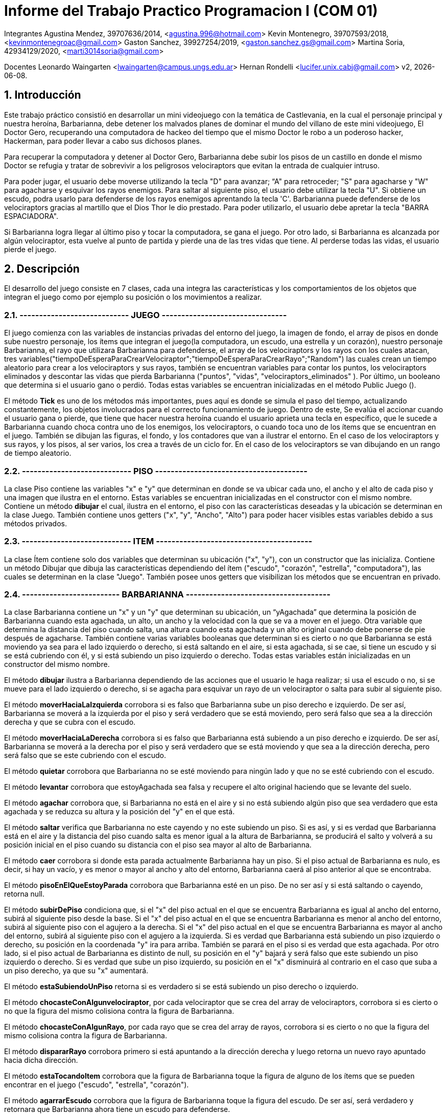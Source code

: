 = Informe del Trabajo Practico Programacion I (COM 01)

Integrantes
Agustina Mendez, 39707636/2014, <agustina.996@hotmail.com> 
Kevin Montenegro, 39707593/2018, <kevinmontenegroac@gmail.com> 
Gaston Sanchez, 39927254/2019, <gaston.sanchez.gs@gmail.com>  
Martina Soria, 42934129/2020, <marti3014soria@gmail.com>

Docentes
Leonardo Waingarten <lwaingarten@campus.ungs.edu.ar>
Hernan Rondelli <lucifer.unix.cabj@gmail.com>
v2, {docdate}. 

:title-page:
:numbered:
:source-highlighter: coderay
:tabsize: 4

== Introducción

Este trabajo práctico consistió en desarrollar un mini videojuego con la temática de Castlevania, en la cual el personaje principal y nuestra heroína, Barbarianna, debe detener los malvados planes de dominar el mundo del villano de este mini videojuego, El Doctor Gero, recuperando una computadora de hackeo del tiempo que el mismo Doctor le robo a un poderoso hacker, Hackerman, para poder llevar a cabo sus dichosos planes. 

Para recuperar la computadora y detener al Doctor Gero, Barbarianna debe subir los pisos de un castillo en donde el mismo Doctor se refugia y tratar de sobrevivir a los peligrosos velociraptors que evitan la entrada de cualquier intruso.

Para poder jugar, el usuario debe moverse utilizando la tecla "D" para avanzar; “A" para retroceder; "S" para agacharse y "W" para agacharse y esquivar los rayos enemigos.
Para saltar al siguiente piso, el usuario debe utilizar la tecla "U".
Si obtiene un escudo, podra usarlo para defenderse de los rayos enemigos aprentando la tecla 'C'.
Barbarianna puede defenderse de los velociraptors gracias al martillo que el Dios Thor le dio prestado. Para poder utilizarlo, el usuario debe apretar la tecla "BARRA ESPACIADORA".

Si Barbarianna logra llegar al último piso y tocar la computadora, se gana el juego. Por otro lado, si Barbarianna es alcanzada por algún velociraptor, esta vuelve al punto de partida y pierde una de las tres vidas que tiene. Al perderse todas las vidas, el usuario pierde el juego.

== Descripción

El desarrollo del juego consiste en 7 clases, cada una integra las características y los comportamientos de los objetos que integran el juego como por ejemplo su posición o los movimientos a realizar.

=== ---------------------------- JUEGO --------------------------------

El juego comienza con las variables de instancias privadas del entorno del juego, la imagen de fondo, el array de pisos en donde sube nuestro personaje, los ítems que integran el juego(la computadora, un escudo, una estrella y un corazón), nuestro personaje Barbarianna, el rayo que utilizara Barbarianna para defenderse, el array de los velociraptors y los rayos con los cuales atacan, tres variables("tiempoDeEsperaParaCrearVelociraptor";"tiempoDeEsperaParaCrearRayo";"Random") las cuales crean un tiempo aleatorio para crear a los velociraptors y sus rayos, también se encuentran variables para contar los puntos, los velociraptors eliminados y descontar las vidas que pierda Barbarianna ("puntos", "vidas", "velociraptors_eliminados" ). Por último, un booleano que determina si el usuario gano o perdió.
Todas estas variables se encuentran inicializadas en el método Public Juego ().

El método *Tick* es uno de los métodos más importantes, pues aquí es donde se simula el paso del tiempo, actualizando constantemente, los objetos involucrados para el correcto funcionamiento de juego. Dentro de este, Se evalúa el accionar cuando el usuario gana o pierde, que tiene que hacer nuestra heroína cuando el usuario aprieta una tecla en específico, que le sucede a Barbarianna cuando choca contra uno de los enemigos, los velociraptors, o cuando toca uno de los ítems que se encuentran en el juego. También se dibujan las figuras, el fondo, y los contadores que van a ilustrar el entorno. En el caso de los velociraptors y sus rayos, y los pisos, al ser varios, los crea a través de un ciclo for. En el caso de los velociraptors se van dibujando en un rango de tiempo aleatorio.

=== ---------------------------- PISO ---------------------------------------

La clase Piso contiene las variables "x" e "y" que determinan en donde se va ubicar cada uno, el ancho y el alto de cada piso y una imagen que ilustra en el entorno. Estas variables se encuentran inicializadas en el constructor con el mismo nombre.
Contiene un método *dibujar* el cual, ilustra en el entorno, el piso con las características deseadas y la ubicación se determinan en la clase Juego. También contiene unos getters ("x", "y", "Ancho", "Alto") para poder hacer visibles estas variables debido a sus métodos privados.

=== ---------------------------- ITEM ----------------------------------------

La clase Ítem contiene solo dos variables que determinan su ubicación ("x", "y"), con un constructor que las inicializa. Contiene un método Dibujar que dibuja las características dependiendo del ítem ("escudo", "corazón", "estrella", "computadora"), las cuales se determinan en la clase "Juego". También posee unos getters que visibilizan los métodos que se encuentran en privado.
 
=== ------------------------- BARBARIANNA -------------------------------------

La clase Barbarianna contiene un "x" y un "y" que determinan su ubicación, un “yAgachada” que determina la posición de Barbarianna cuando esta agachada, un alto, un ancho y la velocidad con la que se va a mover en el juego. Otra variable que determina la distancia del piso cuando salta, una altura cuando esta agachada y un alto original cuando debe ponerse de pie después de agacharse. También contiene varias variables booleanas que determinan si es cierto o no que Barbarianna se está moviendo ya sea para el lado izquierdo o derecho, si está saltando en el aire, si esta agachada, si se cae, si tiene un escudo y si se está cubriendo con él, y si está subiendo un piso izquierdo o derecho. Todas estas variables están inicializadas en un constructor del mismo nombre.

El método *dibujar* ilustra a Barbarianna dependiendo de las acciones que el usuario le haga realizar; si usa el escudo o no, si se mueve para el lado izquierdo o derecho, si se agacha para esquivar un rayo de un velociraptor o salta para subir al siguiente piso.

El método *moverHaciaLaIzquierda* corrobora si es falso que Barbarianna sube un piso derecho e izquierdo. De ser así, Barbarianna se moverá a la izquierda por el piso y será verdadero que se está moviendo, pero será falso que sea a la dirección derecha y que se cubra con el escudo.

El método *moverHaciaLaDerecha* corrobora si es falso que Barbarianna está subiendo a un piso derecho e izquierdo. De ser así, Barbarianna se moverá a la derecha por el piso y será verdadero que se está moviendo y que sea a la dirección derecha, pero será falso que se este cubriendo con el escudo.

El método *quietar* corrobora que Barbarianna no se esté moviendo para ningún lado y que no se esté cubriendo con el escudo.

El método *levantar* corrobora que estoyAgachada sea falsa y recupere el alto original haciendo que se levante del suelo.

El método *agachar* corrobora que, si Barbarianna no está en el aire y si no está subiendo algún piso que sea verdadero que esta agachada y se reduzca su altura y la posición del "y" en el que está.

El método *saltar* verifica que Barbarianna no este cayendo y no este subiendo un piso. Si es así, y si es verdad que Barbarianna está en el aire y la distancia del piso cuando salta es menor igual a la altura de Barbarianna, se producirá el salto y volverá a su posición inicial en el piso cuando su distancia con el piso sea mayor al alto de Barbarianna.

El método *caer* corrobora si donde esta parada actualmente Barbarianna hay un piso. Si el piso actual de Barbarianna es nulo, es decir, si hay un vacío, y es menor o mayor al ancho y alto del entorno, Barbarianna caerá al piso anterior al que se encontraba.

El método *pisoEnElQueEstoyParada* corrobora que Barbarianna esté en un piso. De no ser así y si está saltando o cayendo, retorna null.

El método *subirDePiso* condiciona que, si el "x" del piso actual en el que se encuentra Barbarianna es igual al ancho del entorno, subirá al siguiente piso desde la base. Si el "x" del piso actual en el que se encuentra Barbarianna es menor al ancho del entorno, subirá al siguiente piso con el agujero a la derecha. Si el "x" del piso actual en el que se encuentra Barbarianna es mayor al ancho del entorno, subirá al siguiente piso con el agujero a la izquierda.
Si es verdad que Barbarianna está subiendo un piso izquierdo o derecho, su posición en la coordenada "y" ira para arriba. También se parará en el piso si es verdad que esta agachada.
Por otro lado, si el piso actual de Barbarianna es distinto de null, su posición en el "y" bajará y será falso que este subiendo un piso izquierdo o derecho. Si es verdad que sube un piso izquierdo, su posición en el "x" disminuirá al contrario en el caso que suba a un piso derecho, ya que su "x" aumentará.

El método *estaSubiendoUnPiso* retorna si es verdadero si se está subiendo un piso derecho o izquierdo.

El método *chocasteConAlgunvelociraptor*, por cada velociraptor que se crea del array de velociraptors, corrobora si es cierto o no que la figura del mismo colisiona contra la figura de Barbarianna.

El método *chocasteConAlgunRayo*, por cada rayo que se crea del array de rayos, corrobora si es cierto o no que la figura del mismo colisiona contra la figura de Barbarianna.

El método *dispararRayo* corrobora primero si está apuntando a la dirección derecha y luego retorna un nuevo rayo apuntado hacia dicha dirección.

El método *estaTocandoItem* corrobora que la figura de Barbarianna toque la figura de alguno de los ítems que se pueden encontrar en el juego ("escudo", "estrella", "corazón").

El método *agarrarEscudo* corrobora que la figura de Barbarianna toque la figura del escudo. De ser así, será verdadero y retornara que Barbarianna ahora tiene un escudo para defenderse.

El método *cubrirse* corrobora que, si es verdadero que Barbarianna tiene el escudo, será verdadero que, cuando el usuario apriete la tecla correspondiente, Barbarianna se esté protegiendo con él.

El método *estoySaltando* retorna que, si es verdadero que Barbarianna está en el aire, significa que está saltando.

Una de las principales dificultades de la clase Barbarianna fue evitar el uso excesivo de getters. Los métodos caer y subirDePiso fueron los más dificultosos al momento de evitar el uso de getters.

== 

La clase del velociraptor contiene un "x" y un "y" que determinan su ubicacion dentro del entorno, su ancho y altura, la velocidad a la que se mueve y a la que cae al siguiente piso y tres clases de tipo booleana que determinan si se dirige a la direccion derecha, si se estan cayendo y si llegaron al final del juego (es decir, al piso base). Todo esto se encuentra inicializado en el constructor del mismo nombre.

El metodo *dibujar* ilustra la imagen del velociraptor dependiendo si se dirige hacia la derecha o si se dirige para el lado contrario.

El metodo *mover* corrobora si es verdadero que el velociraptor se mueve hacia la direccion derecha. De ser asi, el velociraptor se movera en esa direccion de manera automatica. De lo contrario, se movera para el lado izquierdo de manera automatica.

El metodo *caer* corrobora si hay un piso donde actualmente esta parado el velociraptor. Si el "x" del piso actual es menor o mayor que el ancho del entorno, sera verdadero que el velociraptor caiga al siguiente piso. Si el piso actual donde esta el velociraptor es igual al entorno, el velociraptor habra llegado al final del camino y por lo tanto se eliminara.

El metodo *pisoEnElQueEstoyParado* actualiza el piso de cada velociraptor y nos devuelve el piso actual. En el caso de que el velociraptor este cayendo de piso, el método nos va a devolver que el piso es nulo.

El metodo *llegueAlfinalDelCamino* verifica si el velociraptor llego al piso base donde termina el entorno. De ser asi, el velociraptor se elimina.

El metodo *dispararRayo* corrobora primero si está apuntando a la dirección derecha y luego retorna un nuevo rayo apuntado hacia dicha dirección.

El metodo *meChocoElRayo* verifica si la figura del velociraptor colisiona contra la figura del rayo de Barbarianna.

Tambien contiene unos getters("x","y","Ancho","Alto") para poder hacer visibles estas variables debido a sus metodos privados.

=== ------------------------- RAYO --------------------------------------

La clase del rayo contiene un "x" e "y" que determinan su ubicacion dentro del entorno, un ancho, un alto, una velocidad y una direccion en la que se va a mover y dirigir. Todas las variables se encuentran inicializadas 
en el constructor con el mismo nombre.

El metodo *mover* corrobora la direccion en la que se encuentra el rayo y se movilizara hacia esa direccion de manera automatica hasta colisionar contra otro objeto o entorno.

El metodo *dibujar* ilustra la imagen del rayo dependiendo de, si se esta dirigiendo hacia cierta direccion o hacia la direccion contraria.

El metodo *salioDeLosBordes* verifica si es verdadero o no que el rayo haya tocado los bordes del entorno.

Tambien contiene unos getters("x","y","Ancho","Alto") para poder hacer visibles estas variables debido a sus metodos privados.

== Implementación
Dentro de la clase velociraptor, tenemos el siguiente método: 
​.El clásico primer programa en Java
[source ,java]
​----
​public Piso pisoEnElQueEstoyParado (Piso[] pisos) {
    for (int p = 0; p < pisos.length; p++){
		if (pisos[p].getY() - pisos[p].getAlto() / 2 == y + alto / 2) {
			return pisos [p]
		}
	}
	return null; 
} 
----

El método actualiza el piso de cada velociraptor y nos devuelve el piso actual. En el caso de que el velociraptor este cayendo de piso, el método nos va a devolver que el piso es nulo.

Dentro de la clase Barbarianna: 

​.Método levantar()
[source ,java]
​----
​public void levantar() {
		estoyAgachada = false;
		alto = altoOriginal;
		y = yAgachada;
} 
----

Para poder esquivar los rayos de los velociraptors modificamos la altura original de Barbarianna. Una vez que Barbarianna deja de estar agachada, se usa el método levantar para que vuelva a tener las medidas originales.

.Método caer()
[source ,java]
----

public void caer(Entorno e, Piso[] pisos) {
		Piso pisoActualDeBarbarianna = pisoEnElQueEstoyParada(pisos);
		if (meEstoyCayendo == false) {
			if (pisoActualDeBarbarianna != null && pisoActualDeBarbarianna.getX() < e.ancho() / 2
					&& x > pisoActualDeBarbarianna.getX() + pisoActualDeBarbarianna.getAncho() / 2) {
				meEstoyCayendo = true;
				y = y + 4;
			} else if (pisoActualDeBarbarianna != null && pisoActualDeBarbarianna.getX() > e.ancho() / 2
					&& x < pisoActualDeBarbarianna.getX() - pisoActualDeBarbarianna.getAncho() / 2) {
				meEstoyCayendo = true;
				y = y + 4;
			}
		} else {
			if (pisoActualDeBarbarianna != null
					&& pisoActualDeBarbarianna.getY() - pisoActualDeBarbarianna.getAlto() / 2 <= y + alto / 2) {
				meEstoyCayendo = false;
				yAgachada = y;
			} else {
				y = y + 4;
			}
		}
}

----

Obtiene el piso actual donde se encuentra Barbarianna con el método pisoEnElQueEstoyParada(pisos), que sigue la misma logica que el método pisoEnElQueEstoyParado(Piso[] pisos) en Velociraptor. Luego verifica si está sobre un agujero, y en el caso de estarlo, cae al piso que esta debajo.

.Método subirDePiso
[source ,java]
public void subirDePiso(Entorno e, Piso[] pisos) {
		if (meEstoyCayendo == false) {
			Piso pisoActualDeBarbarianna = pisoEnElQueEstoyParada(pisos);
			if (pisoActualDeBarbarianna != null && pisoActualDeBarbarianna.getX() == e.ancho() / 2
					&& (x > e.ancho() - 164 && x < e.ancho())) {
				estoySubiendoUnPisoIzq = true;
				direccionDerecha = false;
				pisoActualDeBarbarianna = null;
			} else if (pisoActualDeBarbarianna != null && pisoActualDeBarbarianna.getX() < e.ancho() / 2
					&& (x < 164 && x > 0)) {
				estoySubiendoUnPisoDer = true;
				direccionDerecha = true;
				pisoActualDeBarbarianna = null;
			} else if (pisoActualDeBarbarianna != null && pisoActualDeBarbarianna.getX() > e.ancho() / 2
					&& (x > e.ancho() - 164 && x < e.ancho())) {
				estoySubiendoUnPisoIzq = true;
				direccionDerecha = false;
				pisoActualDeBarbarianna = null;
			}
			if (estoySubiendoUnPisoDer == true || estoySubiendoUnPisoIzq == true) {
				y = y - 2;
				if (estoyAgachada == true) {
					levantar();
				}
				if (pisoActualDeBarbarianna != null) {
					y = y + 2;
					estoySubiendoUnPisoIzq = false;
					estoySubiendoUnPisoDer = false;
					yAgachada = y;
				}
				if (estoySubiendoUnPisoIzq == true) {
					x = x - 2;
				} else if (estoySubiendoUnPisoDer == true) {
					x = x + 2;
				}
			}
		}
		meEstoyCubriendo = false;
	}
	----

	Obtiene el piso actual de Barbarianna. Verifica si Barbarianna esta posicionada debajo de un agujero, en el caso de estarlo le permite subir de piso. 



== Conclusiones

Este trabajo nos ayudo a aplicar nuestros primeros conocimientos sobre Java. Aprendimos nociones basicas sobre el manejo de objetos.
Ademas, tuvimos la posibilidad de aprender el uso de repositorios en gitlab que nos serán utiles a lo largo de la carrera y en nuestra vida laboral.
La buena comunicación del equipo, nos permitio resolver de mejor manera los problemas que iban surgiendo a medida que implementabamos los diferentes métodos.


